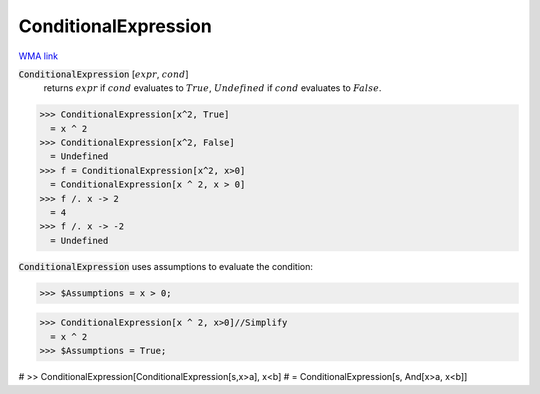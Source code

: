 ConditionalExpression
=====================

`WMA link <https://reference.wolfram.com/language/ref/ConditionalExpression.html>`_


:code:`ConditionalExpression` [:math:`expr`, :math:`cond`]
    returns :math:`expr` if :math:`cond` evaluates to :math:`True`, :math:`Undefined` if :math:`cond`           evaluates to :math:`False`.





>>> ConditionalExpression[x^2, True]
  = x ^ 2
>>> ConditionalExpression[x^2, False]
  = Undefined
>>> f = ConditionalExpression[x^2, x>0]
  = ConditionalExpression[x ^ 2, x > 0]
>>> f /. x -> 2
  = 4
>>> f /. x -> -2
  = Undefined

:code:`ConditionalExpression`  uses assumptions to evaluate the condition:

>>> $Assumptions = x > 0;

>>> ConditionalExpression[x ^ 2, x>0]//Simplify
  = x ^ 2
>>> $Assumptions = True;


# >> ConditionalExpression[ConditionalExpression[s,x>a], x<b]
# = ConditionalExpression[s, And[x>a, x<b]]